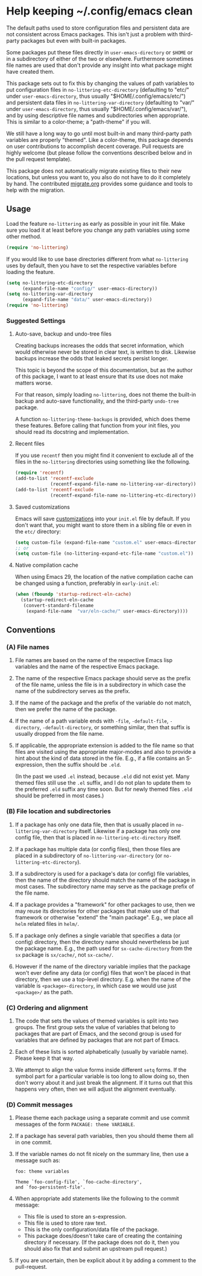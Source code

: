 * Help keeping ~/.config/emacs clean

The default paths used to store configuration files and persistent
data are not consistent across Emacs packages.  This isn't just a
problem with third-party packages but even with built-in packages.

Some packages put these files directly in ~user-emacs-directory~
or ~$HOME~ or in a subdirectory of either of the two or elsewhere.
Furthermore sometimes file names are used that don't provide any
insight into what package might have created them.

This package sets out to fix this by changing the values of path
variables to put configuration files in ~no-littering-etc-directory~
(defaulting to "etc/" under ~user-emacs-directory~, thus usually
"$HOME/.config/emacs/etc/") and persistent data files in
~no-littering-var-directory~ (defaulting to "var/" under
~user-emacs-directory~, thus usually "$HOME/.config/emacs/var/"), and
by using descriptive file names and subdirectories when appropriate.
This is similar to a color-theme; a "path-theme" if you will.

We still have a long way to go until most built-in and many
third-party path variables are properly "themed".  Like a color-theme,
this package depends on user contributions to accomplish decent
coverage.  Pull requests are highly welcome (but please follow the
conventions described below and in the pull request template).

This package does not automatically migrate existing files to their
new locations, but unless you want to, you also do not have to do
it completely by hand.  The contributed [[./migrate.org][migrate.org]] provides some
guidance and tools to help with the migration.

** Usage

Load the feature ~no-littering~ as early as possible in your init
file.  Make sure you load it at least before you change any path
variables using some other method.

#+begin_src emacs-lisp
  (require 'no-littering)
#+end_src

If you would like to use base directories different from what
~no-littering~ uses by default, then you have to set the respective
variables before loading the feature.

#+begin_src emacs-lisp
  (setq no-littering-etc-directory
        (expand-file-name "config/" user-emacs-directory))
  (setq no-littering-var-directory
        (expand-file-name "data/" user-emacs-directory))
  (require 'no-littering)
#+end_src

*** Suggested Settings
**** Auto-save, backup and undo-tree files

Creating backups increases the odds that secret information, which
would otherwise never be stored in clear text, is written to disk.
Likewise backups increase the odds that leaked secrets persist longer.

This topic is beyond the scope of this documentation, but as the
author of this package, I want to at least ensure that its use does
not make matters worse.

For that reason, simply loading ~no-littering~, does not theme the
built-in backup and auto-save functionality, and the third-party
~undo-tree~ package.

A function ~no-littering-theme-backups~ is provided, which does theme
these features.  Before calling that function from your init files,
you should read its docstring and implementation.

**** Recent files

If you use ~recentf~ then you might find it convenient to exclude all
of the files in the ~no-littering~ directories using something like
the following.

#+begin_src emacs-lisp
  (require 'recentf)
  (add-to-list 'recentf-exclude
               (recentf-expand-file-name no-littering-var-directory))
  (add-to-list 'recentf-exclude
               (recentf-expand-file-name no-littering-etc-directory))
#+end_src

**** Saved customizations

Emacs will save [[https://www.gnu.org/software/emacs/manual/html_node/emacs/Saving-Customizations.html][customizations]] into your ~init.el~ file by default.
If you don't want that, you might want to store them in a sibling file
or even in the ~etc/~ directory:

#+begin_src emacs-lisp
  (setq custom-file (expand-file-name "custom.el" user-emacs-directory))
  ;; or
  (setq custom-file (no-littering-expand-etc-file-name "custom.el"))
#+end_src

**** Native compilation cache

When using Emacs 29, the location of the native compilation cache can
be changed using a function, preferably in ~early-init.el~:

#+begin_src emacs-lisp
  (when (fboundp 'startup-redirect-eln-cache)
    (startup-redirect-eln-cache
     (convert-standard-filename
      (expand-file-name  "var/eln-cache/" user-emacs-directory))))
#+end_src

** Conventions

*** (A) File names

1. File names are based on the name of the respective Emacs lisp
   variables and the name of the respective Emacs package.

2. The name of the respective Emacs package should serve as the
   prefix of the file name, unless the file is in a subdirectory in
   which case the name of the subdirectory serves as the prefix.

3. If the name of the package and the prefix of the variable do not
   match, then we prefer the name of the package.

4. If the name of a path variable ends with ~-file~, ~-default-file~,
   ~-directory~, ~-default-directory~, or something similar, then that
   suffix is usually dropped from the file name.

5. If applicable, the appropriate extension is added to the file name
   so that files are visited using the appropriate major-modes and
   also to provide a hint about the kind of data stored in the file.
   E.g.,  if a file contains an S-expression, then the suffix should
   be ~.eld~.

   (In the past we used ~.el~ instead, because ~.eld~ did not exist yet.
   Many themed files still use the ~.el~ suffix, and I do not plan to
   update them to the preferred ~.eld~ suffix any time soon.  But for
   newly themed files ~.eld~ should be preferred in most cases.)

*** (B) File location and subdirectories

1. If a package has only one data file, then that is usually placed in
   ~no-littering-var-directory~ itself.  Likewise if a package has
   only one config file, then that is placed in
   ~no-littering-etc-directory~ itself.

2. If a package has multiple data (or config files), then those files
   are placed in a subdirectory of ~no-littering-var-directory~ (or
   ~no-littering-etc-directory~).

3. If a subdirectory is used for a package's data (or config) file
   variables, then the name of the directory should match the name of
   the package in most cases. The subdirectory name may serve as the
   package prefix of the file name.

4. If a package provides a "framework" for other packages to use,
   then we may reuse its directories for other packages that make use
   of that framework or otherwise "extend" the "main package".
   E.g., we place all ~helm~ related files in ~helm/~.

5. If a package only defines a single variable that specifies a data
   (or config) directory, then the directory name should
   nevertheless be just the package name.  E.g., the path used for
   ~sx-cache-directory~ from the ~sx~ package is ~sx/cache/~, not
   ~sx-cache/~.

6. However if the name of the directory variable implies that the
   package won't ever define any data (or config) files that won't be
   placed in that directory, then we use a top-level directory.  E.g.
   when the name of the variable is ~<package>-directory~, in which
   case we would use just ~<package>/~ as the path.

*** (C) Ordering and alignment

1. The code that sets the values of themed variables is split into two
   groups.  The first group sets the value of variables that belong to
   packages that are part of Emacs, and the second group is used for
   variables that are defined by packages that are not part of Emacs.

2. Each of these lists is sorted alphabetically (usually by variable
   name).  Please keep it that way.

3. We attempt to align the value forms inside different ~setq~ forms.
   If the symbol part for a particular variable is too long to allow
   doing so, then don't worry about it and just break the alignment.
   If it turns out that this happens very often, then we will adjust
   the alignment eventually.

*** (D) Commit messages

1. Please theme each package using a separate commit and use commit
   messages of the form ~PACKAGE: theme VARIABLE~.

2. If a package has several path variables, then you should theme them
   all in one commit.

3. If the variable names do not fit nicely on the summary line, then
   use a message such as:

   #+begin_src text
     foo: theme variables

     Theme `foo-config-file', `foo-cache-directory',
     and `foo-persistent-file'.
   #+end_src

4. When appropriate add statements like the following to the commit
   message:

   - This file is used to store an s-expression.
   - This file is used to store raw text.
   - This is the only configuration/data file of the package.
   - This package does/doesn't take care of creating the containing
     directory if necessary. (If the package does not do it, then you
     should also fix that and submit an upstream pull request.)

5. If you are uncertain, then be explicit about it by adding a comment
   to the pull-request.

# Local Variables:
# fill-column: 70
# End:

#+html: <br><br>
#+html: <a href="https://github.com/emacscollective/no-littering/actions/workflows/compile.yml"><img alt="Compile" src="https://github.com/emacscollective/no-littering/actions/workflows/compile.yml/badge.svg"/></a>
#+html: <a href="https://stable.melpa.org/#/no-littering"><img alt="MELPA Stable" src="https://stable.melpa.org/packages/no-littering-badge.svg"/></a>
#+html: <a href="https://melpa.org/#/no-littering"><img alt="MELPA" src="https://melpa.org/packages/no-littering-badge.svg"/></a>
